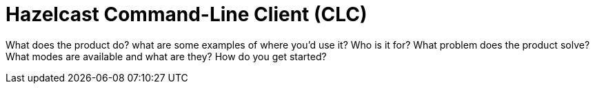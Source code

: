 = Hazelcast Command-Line Client (CLC)
:description: Short description with main points

What does the product do?
what are some examples of where you’d use it?
Who is it for?
What problem does the product solve?
What modes are available and what are they?
How do you get started?